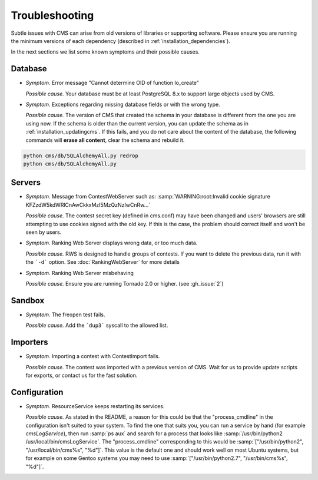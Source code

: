Troubleshooting
***************

Subtle issues with CMS can arise from old versions of libraries or supporting software. Please ensure you are running the minimum versions of each dependency (described in :ref:`installation_dependencies`).

In the next sections we list some known symptoms and their possible causes.

Database
========

- *Symptom.* Error message "Cannot determine OID of function lo_create"

  *Possible cause.* Your database must be at least PostgreSQL 8.x to support large objects used by CMS.

- *Symptom.* Exceptions regarding missing database fields or with the wrong type.

  *Possible cause.* The version of CMS that created the schema in your database is different from the one you are using now. If the schema is older than the current version, you can update the schema as in :ref:`installation_updatingcms`. If this fails, and you do not care about the content of the database, the following commands will **erase all content**, clear the schema and rebuild it.

.. sourcecode:: bash

    python cms/db/SQLAlchemyAll.py redrop
    python cms/db/SQLAlchemyAll.py


Servers
=======

- *Symptom.* Message from ContestWebServer such as: :samp:`WARNING:root:Invalid cookie signature KFZzdW5kdWRlCnAwCkkxMzI5MzQzNzIwCnRw...`

  *Possible cause.* The contest secret key (defined in cms.conf) may have been changed and users' browsers are still attempting to use cookies signed with the old key. If this is the case, the problem should correct itself and won't be seen by users.

- *Symptom.* Ranking Web Server displays wrong data, or too much data.

  *Possible cause.* RWS is designed to handle groups of contests. If you want to delete the previous data, run it with the ```-d``` option. See :doc:`RankingWebServer` for more details

- *Symptom.* Ranking Web Server misbehaving

  *Possible cause.* Ensure you are running Tornado 2.0 or higher. (see :gh_issue:`2`)


Sandbox
=======

- *Symptom.* The freopen test fails.

  *Possible cause.* Add the ```dup3``` syscall to the allowed list.


Importers
=========

- *Symptom.* Importing a contest with ContestImport fails.

  *Possible cause.* The contest was imported with a previous version of CMS. Wait for us to provide update scripts for exports, or contact us for the fast solution.


Configuration
=============

- *Symptom.* ResourceService keeps restarting its services.

  *Possible cause.* As stated in the README, a reason for this could be that the "process_cmdline" in the configuration isn't suited to your system. To find the one that suits you, you can run a service by hand (for example *cmsLogService*), then run :samp:`ps aux` and search for a process that looks like :samp:`/usr/bin/python2 /usr/local/bin/cmsLogService`. The "process_cmdline" corresponding to this would be :samp:`["/usr/bin/python2", "/usr/local/bin/cms%s", "%d"]`. This value is the default one and should work well on most Ubuntu systems, but for example on some Gentoo systems you may need to use :samp:`["/usr/bin/python2.7", "/usr/bin/cms%s", "%d"]`.
